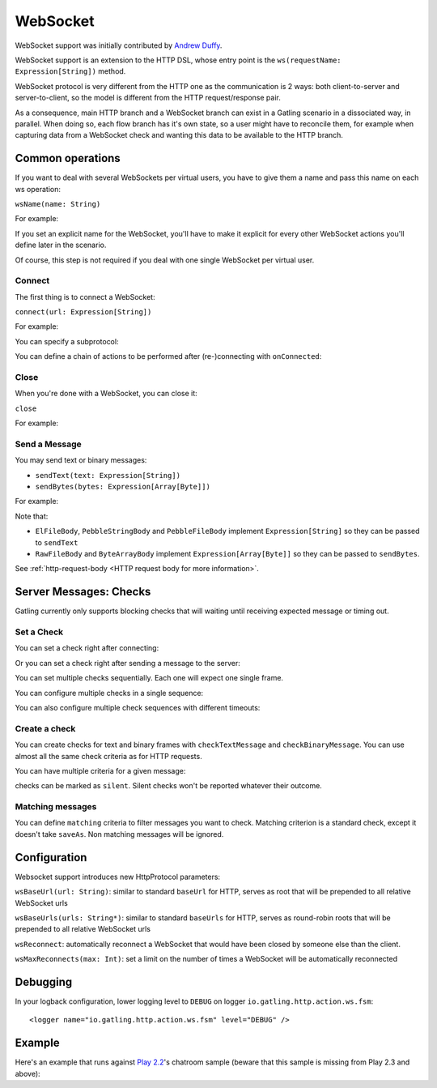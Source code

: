 .. _http-ws:

#########
WebSocket
#########

WebSocket support was initially contributed by `Andrew Duffy <https://github.com/amjjd>`_.

WebSocket support is an extension to the HTTP DSL, whose entry point is the ``ws(requestName: Expression[String])`` method.

WebSocket protocol is very different from the HTTP one as the communication is 2 ways: both client-to-server and server-to-client, so the model is different from the HTTP request/response pair.

As a consequence, main HTTP branch and a WebSocket branch can exist in a Gatling scenario in a dissociated way, in parallel.
When doing so, each flow branch has it's own state, so a user might have to reconcile them, for example when capturing data from a WebSocket check and wanting this data to be available to the HTTP branch.

Common operations
=================

.. _http-ws-name:

If you want to deal with several WebSockets per virtual users, you have to give them a name and pass this name on each ws operation:

``wsName(name: String)``

For example:

.. includecode:: code/WsSample.scala#wsName

If you set an explicit name for the WebSocket, you'll have to make it explicit for every other WebSocket actions you'll define later in the scenario.

Of course, this step is not required if you deal with one single WebSocket per virtual user.

.. _http-ws-connect:

Connect
-------

The first thing is to connect a WebSocket:

``connect(url: Expression[String])``

For example:

.. includecode:: code/WsSample.scala#connect

You can specify a subprotocol:

.. includecode:: code/WsSample.scala#subprotocol

You can define a chain of actions to be performed after (re-)connecting with ``onConnected``:

.. includecode:: code/WsSample.scala#onConnected

.. _http-ws-close:

Close
-----

When you're done with a WebSocket, you can close it:

``close``

For example:

.. includecode:: code/WsSample.scala#close

.. _http-ws-send:

Send a Message
--------------

You may send text or binary messages:

* ``sendText(text: Expression[String])``
* ``sendBytes(bytes: Expression[Array[Byte]])``

For example:

.. includecode:: code/WsSample.scala#sendText

Note that:

* ``ElFileBody``, ``PebbleStringBody`` and ``PebbleFileBody`` implement ``Expression[String]`` so they can be passed to ``sendText``
* ``RawFileBody`` and ``ByteArrayBody`` implement ``Expression[Array[Byte]]`` so they can be passed to ``sendBytes``.

See :ref:`http-request-body <HTTP request body for more information>`.

.. _http-ws-checks:

Server Messages: Checks
=======================

Gatling currently only supports blocking checks that will waiting until receiving expected message or timing out.

.. _http-ws-check-set:

Set a Check
-----------

You can set a check right after connecting:

.. includecode:: code/WsSample.scala#check-from-connect

Or you can set a check right after sending a message to the server:

.. includecode:: code/WsSample.scala#check-from-message

You can set multiple checks sequentially. Each one will expect one single frame.

You can configure multiple checks in a single sequence:

.. includecode:: code/WsSample.scala#check-single-sequence

You can also configure multiple check sequences with different timeouts:

.. includecode:: code/WsSample.scala#check-check-multiple-sequence

Create a check
--------------

You can create checks for text and binary frames with ``checkTextMessage`` and ``checkBinaryMessage``.
You can use almost all the same check criteria as for HTTP requests.

.. includecode:: code/WsSample.scala#create-single-check

You can have multiple criteria for a given message:

.. includecode:: code/WsSample.scala#create-multiple-checks

checks can be marked as ``silent``.
Silent checks won't be reported whatever their outcome.

.. includecode:: code/WsSample.scala#silent-check

.. _http-ws-matching:

Matching messages
-----------------

You can define ``matching`` criteria to filter messages you want to check.
Matching criterion is a standard check, except it doesn't take ``saveAs``.
Non matching messages will be ignored.

.. includecode:: code/WsSample.scala#matching

.. _http-ws-check-conf:

Configuration
=============

Websocket support introduces new HttpProtocol parameters:

``wsBaseUrl(url: String)``: similar to standard ``baseUrl`` for HTTP, serves as root that will be prepended to all relative WebSocket urls

``wsBaseUrls(urls: String*)``: similar to standard ``baseUrls`` for HTTP, serves as round-robin roots that will be prepended to all relative WebSocket urls

``wsReconnect``: automatically reconnect a WebSocket that would have been closed by someone else than the client.

``wsMaxReconnects(max: Int)``: set a limit on the number of times a WebSocket will be automatically reconnected

Debugging
=========

In your logback configuration, lower logging level to ``DEBUG`` on logger ``io.gatling.http.action.ws.fsm``::

    <logger name="io.gatling.http.action.ws.fsm" level="DEBUG" />

Example
=======

Here's an example that runs against `Play 2.2 <https://www.playframework.com/download#older-versions>`_'s chatroom sample (beware that this sample is missing from Play 2.3 and above):

.. includecode:: code/WsSample.scala#chatroom-example
